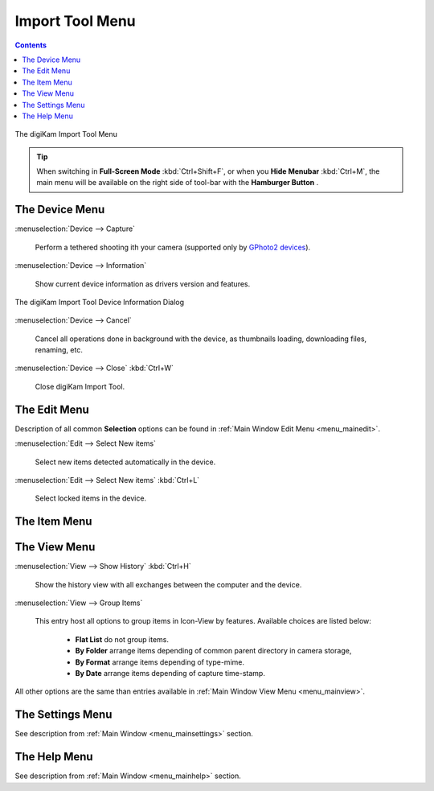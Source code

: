 .. meta::
   :description: digiKam Import Tool Menu Descriptions
   :keywords: digiKam, documentation, user manual, photo management, open source, free, learn, easy, menu, import tool

.. metadata-placeholder

   :authors: - digiKam Team

   :license: see Credits and License page for details (https://docs.digikam.org/en/credits_license.html)

.. _menu_importtool:

Import Tool Menu
================

.. contents::

.. figure:: images/menu_import_tool.webp
    :alt:
    :align: center

    The digiKam Import Tool Menu

.. tip::

    .. |icon_hamburger| image:: images/menu_icon_hamburger.webp

    When switching in **Full-Screen Mode** :kbd:`Ctrl+Shift+F`, or when you **Hide Menubar** :kbd:`Ctrl+M`, the main menu will be available on the right side of tool-bar with the **Hamburger Button** |icon_hamburger|.

The Device Menu
---------------

:menuselection:`Device --> Capture`

    Perform a tethered shooting ith your camera (supported only by `GPhoto2 devices <http://gphoto.org/doc/remote/>`_).

:menuselection:`Device --> Information`

    Show current device information as drivers version and features.

.. figure:: images/menu_import_device_info.webp
    :alt:
    :align: center

    The digiKam Import Tool Device Information Dialog

:menuselection:`Device --> Cancel`

    Cancel all operations done in background with the device, as thumbnails loading, downloading files, renaming, etc.

:menuselection:`Device --> Close` :kbd:`Ctrl+W`

    Close digiKam Import Tool.

The Edit Menu
-------------

Description of all common **Selection** options can be found in :ref:`Main Window Edit Menu <menu_mainedit>`.

:menuselection:`Edit --> Select New items`

    Select new items detected automatically in the device.

:menuselection:`Edit --> Select New items` :kbd:`Ctrl+L`

    Select locked items in the device.

The Item Menu
-------------

The View Menu
-------------

:menuselection:`View --> Show History` :kbd:`Ctrl+H`

    Show the history view with all exchanges between the computer and the device.

:menuselection:`View --> Group Items`

    This entry host all options to group items in Icon-View by features. Available choices are listed below:

        - **Flat List** do not group items.
        - **By Folder** arrange items depending of common parent directory in camera storage, 
        - **By Format** arrange items depending of type-mime.
        - **By Date** arrange items depending of capture time-stamp.

All other options are the same than entries available in :ref:`Main Window View Menu <menu_mainview>`.

The Settings Menu
-----------------

See description from :ref:`Main Window <menu_mainsettings>` section.

The Help Menu
-------------

See description from :ref:`Main Window <menu_mainhelp>` section.
